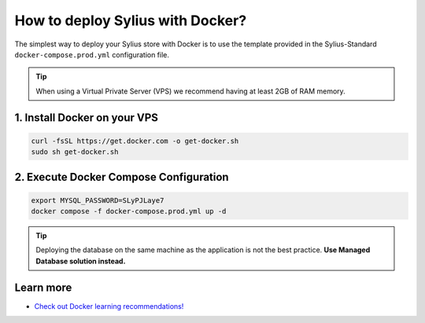 How to deploy Sylius with Docker?
=================================

The simplest way to deploy your Sylius store with Docker is to use the template provided in the Sylius-Standard ``docker-compose.prod.yml`` configuration file.

.. tip::

    When using a Virtual Private Server (VPS) we recommend having at least 2GB of RAM memory.

1. Install Docker on your VPS
-----------------------------

.. code-block:: bash

    curl -fsSL https://get.docker.com -o get-docker.sh
    sudo sh get-docker.sh

2. Execute Docker Compose Configuration
---------------------------------------

.. code-block:: bash

    export MYSQL_PASSWORD=SLyPJLaye7
    docker compose -f docker-compose.prod.yml up -d

.. tip::

    Deploying the database on the same machine as the application is not the best practice. **Use Managed Database solution instead.**

Learn more
----------

* `Check out Docker learning recommendations! <https://docs.docker.com/get-started/resources/#self-paced-online-learning>`_
